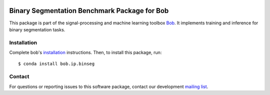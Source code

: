 .. -*- coding: utf-8 -*-

.. image:: https://img.shields.io/badge/docs-stable-yellow.svg
   :target: https://www.idiap.ch/software/bob/docs/bob/bob.ip.binseg/stable/index.html
.. image:: https://img.shields.io/badge/docs-latest-orange.svg
   :target: http://beatubulatest.lab.idiap.ch/private/docs/bob/bob.ip.binseg/master/index.html
.. image:: https://gitlab.idiap.ch/bob/bob.ip.binseg/badges/master/build.svg
   :target: https://gitlab.idiap.ch/bob/bob.ip.binseg/commits/master
.. image:: https://gitlab.idiap.ch/bob/bob.ip.binseg/badges/master/coverage.svg
   :target: https://gitlab.idiap.ch/bob/bob.ip.binseg/commits/master
.. image:: https://img.shields.io/badge/gitlab-project-0000c0.svg
   :target: https://gitlab.idiap.ch/bob/bob.ip.binseg
.. image:: https://img.shields.io/pypi/v/bob.ip.binseg.svg
   :target: https://pypi.python.org/pypi/bob.ip.binseg


===============================================
 Binary Segmentation Benchmark Package for Bob
===============================================

This package is part of the signal-processing and machine learning toolbox
Bob_.  It implements training and inference for binary segmentation tasks.


Installation
------------

Complete bob's `installation`_ instructions. Then, to install this
package, run::

  $ conda install bob.ip.binseg


Contact
-------

For questions or reporting issues to this software package, contact our
development `mailing list`_.


.. Place your references here:
.. _bob: https://www.idiap.ch/software/bob
.. _installation: https://www.idiap.ch/software/bob/install
.. _mailing list: https://www.idiap.ch/software/bob/discuss
